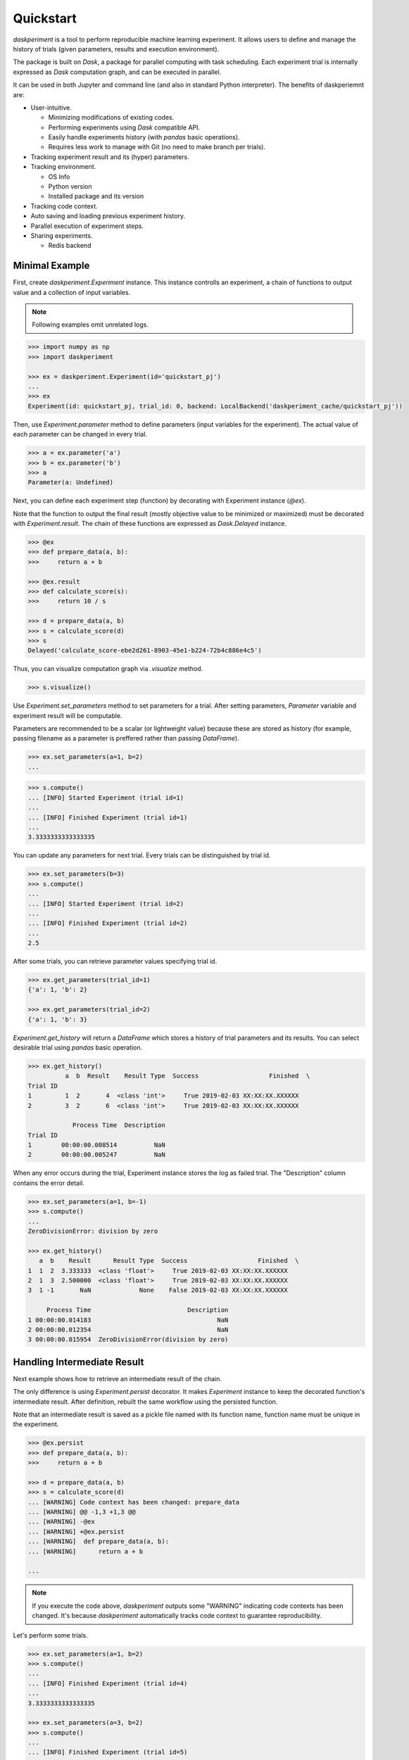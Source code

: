 Quickstart
==========

`daskperiment` is a tool to perform reproducible machine learning experiment.
It allows users to define and manage the history of trials
(given parameters, results and execution environment).

The package is built on `Dask`, a package for parallel computing with task
scheduling. Each experiment trial is internally expressed as `Dask` computation
graph, and can be executed in parallel.

It can be used in both Jupyter and command line (and also in standard Python interpreter). The benefits of daskperiemnt are:

- User-intuitive.

  - Minimizing modifications of existing codes.
  - Performing experiments using `Dask` compatible API.
  - Easily handle experiments history (with `pandas` basic operations).
  - Requires less work to manage with Git (no need to make branch per trials).

- Tracking experiment result and its (hyper) parameters.
- Tracking environment.

  - OS Info
  - Python version
  - Installed package and its version

- Tracking code context.
- Auto saving and loading previous experiment history.
- Parallel execution of experiment steps.
- Sharing experiments.

  - Redis backend


Minimal Example
---------------

First, create `daskperiment.Experiment` instance. This instance controlls an experiment, a chain of functions to output value and a collection of input variables.

.. note::

   Following examples omit unrelated logs.

.. code-block:: python

   >>> import numpy as np
   >>> import daskperiment

   >>> ex = daskperiment.Experiment(id='quickstart_pj')
   ...
   >>> ex
   Experiment(id: quickstart_pj, trial_id: 0, backend: LocalBackend('daskperiment_cache/quickstart_pj'))


Then, use `Experiment.parameter` method to define parameters (input variables for the experiment). The actual value of each parameter can be changed in every trial.

.. code-block:: python

   >>> a = ex.parameter('a')
   >>> b = ex.parameter('b')
   >>> a
   Parameter(a: Undefined)


Next, you can define each experiment step (function) by decorating with Experiment instance (`@ex`).

Note that the function to output the final result (mostly objective value to be minimized or maximized) must be decorated with `Experiment.result`. The chain of these functions are expressed as `Dask.Delayed` instance.


.. code-block:: python

   >>> @ex
   >>> def prepare_data(a, b):
   >>>     return a + b

   >>> @ex.result
   >>> def calculate_score(s):
   >>>     return 10 / s

   >>> d = prepare_data(a, b)
   >>> s = calculate_score(d)
   >>> s
   Delayed('calculate_score-ebe2d261-8903-45e1-b224-72b4c886e4c5')


Thus, you can visualize computation graph via `.visualize` method.


.. code-block:: python

   >>> s.visualize()


Use `Experiment.set_parameters` method to set parameters for a trial. After setting parameters, `Parameter` variable and experiment result will be computable.

Parameters are recommended to be a scalar (or lightweight value) because these are stored as history (for example, passing filename as a parameter is preffered rather than passing `DataFrame`).


.. code-block:: python

   >>> ex.set_parameters(a=1, b=2)
   ...


.. code-block:: python

   >>> s.compute()
   ... [INFO] Started Experiment (trial id=1)
   ...
   ... [INFO] Finished Experiment (trial id=1)
   ...
   3.3333333333333335


You can update any parameters for next trial. Every trials can be distinguished by trial id.


.. code-block:: python

   >>> ex.set_parameters(b=3)
   >>> s.compute()
   ...
   ... [INFO] Started Experiment (trial id=2)
   ...
   ... [INFO] Finished Experiment (trial id=2)
   ...
   2.5


After some trials, you can retrieve parameter values specifying trial id.


.. code-block:: python

   >>> ex.get_parameters(trial_id=1)
   {'a': 1, 'b': 2}

   >>> ex.get_parameters(trial_id=2)
   {'a': 1, 'b': 3}


`Experiment.get_history` will return a `DataFrame` which stores a history of trial parameters and its results. You can select desirable trial using `pandas` basic operation.


.. code-block:: python

   >>> ex.get_history()
             a  b  Result    Result Type  Success                   Finished  \
   Trial ID
   1         1  2       4  <class 'int'>     True 2019-02-03 XX:XX:XX.XXXXXX
   2         3  2       6  <class 'int'>     True 2019-02-03 XX:XX:XX.XXXXXX

               Process Time  Description
   Trial ID
   1        00:00:00.008514          NaN
   2        00:00:00.005247          NaN


When any error occurs during the trial, Experiment instance stores the log as failed trial. The "Description" column contains the error detail.

.. code-block:: python

   >>> ex.set_parameters(a=1, b=-1)
   >>> s.compute()
   ...
   ZeroDivisionError: division by zero

   >>> ex.get_history()
      a  b    Result      Result Type  Success                   Finished  \
   1  1  2  3.333333  <class 'float'>     True 2019-02-03 XX:XX:XX.XXXXXX
   2  1  3  2.500000  <class 'float'>     True 2019-02-03 XX:XX:XX.XXXXXX
   3  1 -1       NaN             None    False 2019-02-03 XX:XX:XX.XXXXXX

        Process Time                          Description
   1 00:00:00.014183                                  NaN
   2 00:00:00.012354                                  NaN
   3 00:00:00.015954  ZeroDivisionError(division by zero)


Handling Intermediate Result
----------------------------

Next example shows how to retrieve an intermediate result of the chain.

The only difference is using `Experiment.persist` decorator. It makes `Experiment` instance to keep the decorated function's intermediate result. After definition, rebuilt the same workflow using the persisted function.

Note that an intermediate result is saved as a pickle file named with its function name, function name must be unique in the experiment.

.. code-block:: python

   >>> @ex.persist
   >>> def prepare_data(a, b):
   >>>     return a + b

   >>> d = prepare_data(a, b)
   >>> s = calculate_score(d)
   ... [WARNING] Code context has been changed: prepare_data
   ... [WARNING] @@ -1,3 +1,3 @@
   ... [WARNING] -@ex
   ... [WARNING] +@ex.persist
   ... [WARNING]  def prepare_data(a, b):
   ... [WARNING]      return a + b

   ...

.. note::

   If you execute the code above, `daskperiment` outputs some "WARNING" indicating code contexts has been changed. It's because `daskperiment` automatically tracks code context to guarantee reproducibility.


Let's perform some trials.


.. code-block:: python

   >>> ex.set_parameters(a=1, b=2)
   >>> s.compute()
   ...
   ... [INFO] Finished Experiment (trial id=4)
   ...
   3.3333333333333335

   >>> ex.set_parameters(a=3, b=2)
   >>> s.compute()
   ...
   ... [INFO] Finished Experiment (trial id=5)
   ...
   2.0


You can retrieve intermediate results via Experiment.get_persisted method by specifying function name and trial id.


.. code-block:: python

   >>> ex.get_persisted('prepare_data', trial_id=4)
   ...
   3

   >>> ex.get_persisted('prepare_data', trial_id=5)
   ...
   5


Monitoring Metrics
------------------

You may need to monitor transition of some metrics during each trial. In each experiment function, you can call `Experiment.save_metric` to save metric with its key (name) and epoch.


.. code-block:: python

   >>> @ex.result
   >>> def calculate_score(s):
   >>>     for i in range(100):
   >>>         ex.save_metric('dummy_score', epoch=i, value=100 - np.random.random() * i)
   >>>     return 10 / s

   >>> d = prepare_data(a, b)
   >>> s = calculate_score(d)
   ...

   >>> ex.set_parameters(a=1, b=2)
   >>> s.compute()
   ...
   ... [INFO] Finished Experiment (trial id=6)
   ...
   3.3333333333333335


After a trial, you can load saved metric using `Experiment.load_metric` specifying its name and trial_id. As it is returned as `DataFrame`, you can easily investigate it.

.. code-block:: python

   >>> dummy_score = ex.load_metric('dummy_score', trial_id=6)
   >>> dummy_score.head()
   Trial ID           6
   Epoch
   0         100.000000
   1          99.925724
   2          99.616405
   3          98.527259
   4          97.086730

Perform another trial.

.. code-block:: python

   >>> ex.set_parameters(a=3, b=4)
   >>> s.compute()
   ...
   ... [INFO] Finished Experiment (trial id=7)
   ...
   1.4285714285714286


To compare metrics between trials, pass multiple trial ids to `Experiment.load_metric`.

.. code-block:: python

   >>> ex.load_metric('dummy_score', trial_id=[6, 7]).head()
   Trial ID           6           7
   Epoch
   0         100.000000  100.000000
   1          99.925724   99.497605
   2          99.616405   99.459706
   3          98.527259   98.027079
   4          97.086730   99.517617

Check Code Context
------------------

During the trials, `daskperiment` tracks code contexts decorated with `Experiment` decorators.

To check the tracked code contexts, use `Experiment.get_code` specifying trial id (shows current code if trial id is not provided).


.. code-block:: python

   >>> ex.get_code()
   @ex.persist
   def prepare_data(a, b):
       return a + b


   @ex.result
   def calculate_score(s):
       for i in range(100):
           ex.save_metric('dummy_score', epoch=i, value=100 - np.random.random() * i)

       return 10 / s

   >>> ex.get_code(trial_id=1)
   @ex
   def prepare_data(a, b):
       return a + b


   @ex.result
   def calculate_score(s):
       return 10 / s

Each code context is also saved as a text file per trial id. Thus, these are easily handled by diff tools and Git.


Save Experiment Result
----------------------


`daskperiment` automatically saves its internal state when the experiment result is computed (when `.compute` is called). Also, `Experiment` instance automatically recover previous state when it is instanciated.

Following example instanciates `Experiment` instance using the same id as above. Thus, the created `Experiment` automatically recovers its state.

.. code-block:: python

   >>> ex_new = daskperiment.Experiment(id='quickstart_pj')

Calling `.get_history` returns information of previous trials.

.. code-block:: python

   >>> ex_new.get_history()
   ...


Also, `Experiment` instance automatically detects the environment change from its previous trial. Following is a sample log when package update is detected (`pandas` 0.23.4 -> 0.24.0).


.. code-block:: python

   ... [INFO] Loaded Experiment(id: quickstart_pj, trial_id: 14) from path=daskperiment_cache/quickstart_pj/quickstart_pj.pkl
   ... [WARNING] Installed Python packages have been changed
   ... [WARNING] @@ -142 +142 @@
   ... [WARNING] -pandas 0.23.4 (/Users/sinhrks/anaconda/lib/python3.6/site-packages)
   ... [WARNING] +pandas 0.24.0 (/Users/sinhrks/anaconda/lib/python3.6/site-packages)
